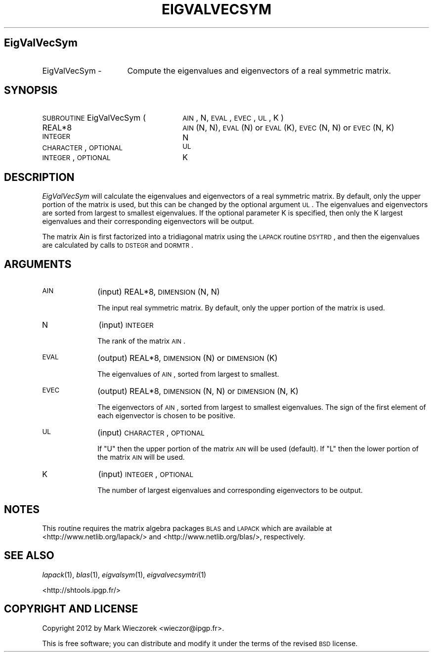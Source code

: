 .\" Automatically generated by Pod::Man 2.23 (Pod::Simple 3.14)
.\"
.\" Standard preamble:
.\" ========================================================================
.de Sp \" Vertical space (when we can't use .PP)
.if t .sp .5v
.if n .sp
..
.de Vb \" Begin verbatim text
.ft CW
.nf
.ne \\$1
..
.de Ve \" End verbatim text
.ft R
.fi
..
.\" Set up some character translations and predefined strings.  \*(-- will
.\" give an unbreakable dash, \*(PI will give pi, \*(L" will give a left
.\" double quote, and \*(R" will give a right double quote.  \*(C+ will
.\" give a nicer C++.  Capital omega is used to do unbreakable dashes and
.\" therefore won't be available.  \*(C` and \*(C' expand to `' in nroff,
.\" nothing in troff, for use with C<>.
.tr \(*W-
.ds C+ C\v'-.1v'\h'-1p'\s-2+\h'-1p'+\s0\v'.1v'\h'-1p'
.ie n \{\
.    ds -- \(*W-
.    ds PI pi
.    if (\n(.H=4u)&(1m=24u) .ds -- \(*W\h'-12u'\(*W\h'-12u'-\" diablo 10 pitch
.    if (\n(.H=4u)&(1m=20u) .ds -- \(*W\h'-12u'\(*W\h'-8u'-\"  diablo 12 pitch
.    ds L" ""
.    ds R" ""
.    ds C` ""
.    ds C' ""
'br\}
.el\{\
.    ds -- \|\(em\|
.    ds PI \(*p
.    ds L" ``
.    ds R" ''
'br\}
.\"
.\" Escape single quotes in literal strings from groff's Unicode transform.
.ie \n(.g .ds Aq \(aq
.el       .ds Aq '
.\"
.\" If the F register is turned on, we'll generate index entries on stderr for
.\" titles (.TH), headers (.SH), subsections (.SS), items (.Ip), and index
.\" entries marked with X<> in POD.  Of course, you'll have to process the
.\" output yourself in some meaningful fashion.
.ie \nF \{\
.    de IX
.    tm Index:\\$1\t\\n%\t"\\$2"
..
.    nr % 0
.    rr F
.\}
.el \{\
.    de IX
..
.\}
.\"
.\" Accent mark definitions (@(#)ms.acc 1.5 88/02/08 SMI; from UCB 4.2).
.\" Fear.  Run.  Save yourself.  No user-serviceable parts.
.    \" fudge factors for nroff and troff
.if n \{\
.    ds #H 0
.    ds #V .8m
.    ds #F .3m
.    ds #[ \f1
.    ds #] \fP
.\}
.if t \{\
.    ds #H ((1u-(\\\\n(.fu%2u))*.13m)
.    ds #V .6m
.    ds #F 0
.    ds #[ \&
.    ds #] \&
.\}
.    \" simple accents for nroff and troff
.if n \{\
.    ds ' \&
.    ds ` \&
.    ds ^ \&
.    ds , \&
.    ds ~ ~
.    ds /
.\}
.if t \{\
.    ds ' \\k:\h'-(\\n(.wu*8/10-\*(#H)'\'\h"|\\n:u"
.    ds ` \\k:\h'-(\\n(.wu*8/10-\*(#H)'\`\h'|\\n:u'
.    ds ^ \\k:\h'-(\\n(.wu*10/11-\*(#H)'^\h'|\\n:u'
.    ds , \\k:\h'-(\\n(.wu*8/10)',\h'|\\n:u'
.    ds ~ \\k:\h'-(\\n(.wu-\*(#H-.1m)'~\h'|\\n:u'
.    ds / \\k:\h'-(\\n(.wu*8/10-\*(#H)'\z\(sl\h'|\\n:u'
.\}
.    \" troff and (daisy-wheel) nroff accents
.ds : \\k:\h'-(\\n(.wu*8/10-\*(#H+.1m+\*(#F)'\v'-\*(#V'\z.\h'.2m+\*(#F'.\h'|\\n:u'\v'\*(#V'
.ds 8 \h'\*(#H'\(*b\h'-\*(#H'
.ds o \\k:\h'-(\\n(.wu+\w'\(de'u-\*(#H)/2u'\v'-.3n'\*(#[\z\(de\v'.3n'\h'|\\n:u'\*(#]
.ds d- \h'\*(#H'\(pd\h'-\w'~'u'\v'-.25m'\f2\(hy\fP\v'.25m'\h'-\*(#H'
.ds D- D\\k:\h'-\w'D'u'\v'-.11m'\z\(hy\v'.11m'\h'|\\n:u'
.ds th \*(#[\v'.3m'\s+1I\s-1\v'-.3m'\h'-(\w'I'u*2/3)'\s-1o\s+1\*(#]
.ds Th \*(#[\s+2I\s-2\h'-\w'I'u*3/5'\v'-.3m'o\v'.3m'\*(#]
.ds ae a\h'-(\w'a'u*4/10)'e
.ds Ae A\h'-(\w'A'u*4/10)'E
.    \" corrections for vroff
.if v .ds ~ \\k:\h'-(\\n(.wu*9/10-\*(#H)'\s-2\u~\d\s+2\h'|\\n:u'
.if v .ds ^ \\k:\h'-(\\n(.wu*10/11-\*(#H)'\v'-.4m'^\v'.4m'\h'|\\n:u'
.    \" for low resolution devices (crt and lpr)
.if \n(.H>23 .if \n(.V>19 \
\{\
.    ds : e
.    ds 8 ss
.    ds o a
.    ds d- d\h'-1'\(ga
.    ds D- D\h'-1'\(hy
.    ds th \o'bp'
.    ds Th \o'LP'
.    ds ae ae
.    ds Ae AE
.\}
.rm #[ #] #H #V #F C
.\" ========================================================================
.\"
.IX Title "EIGVALVECSYM 1"
.TH EIGVALVECSYM 1 "2012-03-08" "SHTOOLS 2.9" "SHTOOLS 2.9"
.\" For nroff, turn off justification.  Always turn off hyphenation; it makes
.\" way too many mistakes in technical documents.
.if n .ad l
.nh
.SH "EigValVecSym"
.IX Header "EigValVecSym"
.IP "EigValVecSym \-" 16
.IX Item "EigValVecSym -"
Compute the eigenvalues and eigenvectors of a real symmetric matrix.
.SH "SYNOPSIS"
.IX Header "SYNOPSIS"
.IP "\s-1SUBROUTINE\s0 EigValVecSym (" 26
.IX Item "SUBROUTINE EigValVecSym ("
\&\s-1AIN\s0, N, \s-1EVAL\s0, \s-1EVEC\s0, \s-1UL\s0, K )
.RS 4
.IP "REAL*8" 22
.IX Item "REAL*8"
\&\s-1AIN\s0(N, N), \s-1EVAL\s0(N) or \s-1EVAL\s0(K), \s-1EVEC\s0(N, N) or \s-1EVEC\s0(N, K)
.IP "\s-1INTEGER\s0" 22
.IX Item "INTEGER"
N
.IP "\s-1CHARACTER\s0, \s-1OPTIONAL\s0" 22
.IX Item "CHARACTER, OPTIONAL"
\&\s-1UL\s0
.IP "\s-1INTEGER\s0, \s-1OPTIONAL\s0" 22
.IX Item "INTEGER, OPTIONAL"
K
.RE
.RS 4
.RE
.SH "DESCRIPTION"
.IX Header "DESCRIPTION"
\&\fIEigValVecSym\fR will calculate the eigenvalues and eigenvectors of a real symmetric matrix. By default, only the upper portion of the matrix is used, but this can be changed by the optional argument \s-1UL\s0. The eigenvalues and eigenvectors are sorted from largest to smallest eigenvalues. If the optional parameter K is specified, then only the K largest eigenvalues and their corresponding eigenvectors will be output.
.PP
The matrix Ain is first factorized into a tridiagonal matrix using the \s-1LAPACK\s0 routine \s-1DSYTRD\s0, and then the eigenvalues are calculated by calls to \s-1DSTEGR\s0 and \s-1DORMTR\s0.
.SH "ARGUMENTS"
.IX Header "ARGUMENTS"
.IP "\s-1AIN\s0" 10
.IX Item "AIN"
(input) REAL*8, \s-1DIMENSION\s0 (N, N)
.Sp
The input real symmetric matrix. By default, only the upper portion of the matrix is used.
.IP "N" 10
.IX Item "N"
(input) \s-1INTEGER\s0
.Sp
The rank of the matrix \s-1AIN\s0.
.IP "\s-1EVAL\s0" 10
.IX Item "EVAL"
(output) REAL*8, \s-1DIMENSION\s0 (N) or \s-1DIMENSION\s0 (K)
.Sp
The eigenvalues of \s-1AIN\s0, sorted from largest to smallest.
.IP "\s-1EVEC\s0" 10
.IX Item "EVEC"
(output) REAL*8, \s-1DIMENSION\s0 (N, N) or \s-1DIMENSION\s0 (N, K)
.Sp
The eigenvectors of \s-1AIN\s0, sorted from largest to smallest eigenvalues. The sign of the first element of each eigenvector is chosen to be positive.
.IP "\s-1UL\s0" 10
.IX Item "UL"
(input) \s-1CHARACTER\s0, \s-1OPTIONAL\s0
.Sp
If \*(L"U\*(R" then the upper portion of the matrix \s-1AIN\s0 will be used (default). If \*(L"L\*(R" then the lower portion of the matrix \s-1AIN\s0 will be used.
.IP "K" 10
.IX Item "K"
(input) \s-1INTEGER\s0, \s-1OPTIONAL\s0
.Sp
The number of largest eigenvalues and corresponding eigenvectors to be output.
.SH "NOTES"
.IX Header "NOTES"
This routine requires the matrix algebra packages \s-1BLAS\s0 and \s-1LAPACK\s0 which are available at <http://www.netlib.org/lapack/> and <http://www.netlib.org/blas/>, respectively.
.SH "SEE ALSO"
.IX Header "SEE ALSO"
\&\fIlapack\fR\|(1), \fIblas\fR\|(1), \fIeigvalsym\fR\|(1), \fIeigvalvecsymtri\fR\|(1)
.PP
<http://shtools.ipgp.fr/>
.SH "COPYRIGHT AND LICENSE"
.IX Header "COPYRIGHT AND LICENSE"
Copyright 2012 by Mark Wieczorek <wieczor@ipgp.fr>.
.PP
This is free software; you can distribute and modify it under the terms of the revised \s-1BSD\s0 license.

